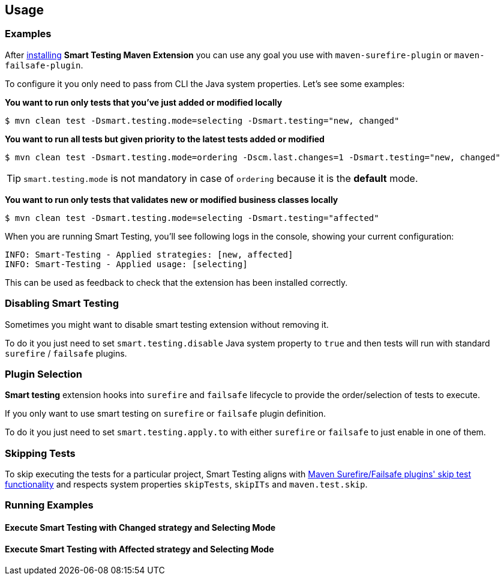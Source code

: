 == Usage

=== Examples

After <<Installation, installing>> *Smart Testing Maven Extension* you can use any goal you use with `maven-surefire-plugin`
or `maven-failsafe-plugin`.

To configure it you only need to pass from CLI the Java system properties.
Let's see some examples:

*You want to run only tests that you've just added or modified locally*

`$ mvn clean test -Dsmart.testing.mode=selecting -Dsmart.testing="new, changed"`

*You want to run all tests but given priority to the latest tests added or modified*

`$ mvn clean test -Dsmart.testing.mode=ordering -Dscm.last.changes=1 -Dsmart.testing="new, changed"`

TIP: `smart.testing.mode` is not mandatory in case of `ordering` because it is the **default** mode.

*You want to run only tests that validates new or modified business classes locally*

`$ mvn clean test -Dsmart.testing.mode=selecting -Dsmart.testing="affected"`

When you are running Smart Testing, you'll see following logs in the console, showing your current configuration:

----
INFO: Smart-Testing - Applied strategies: [new, affected]
INFO: Smart-Testing - Applied usage: [selecting]
----

This can be used as feedback to check that the extension has been installed correctly.

=== Disabling Smart Testing

Sometimes you might want to disable smart testing extension without removing it.

To do it you just need to set `smart.testing.disable` Java system property to `true` and then tests will
run with standard `surefire` / `failsafe` plugins.

=== Plugin Selection

*Smart testing* extension hooks into `surefire` and `failsafe` lifecycle to provide the order/selection of tests to execute.

If you only want to use smart testing on `surefire` or `failsafe` plugin definition.

To do it you just need to set `smart.testing.apply.to` with either `surefire` or `failsafe` to just enable in one of them.

=== Skipping Tests

To skip executing the tests for a particular project, Smart Testing aligns with 
http://maven.apache.org/surefire/maven-failsafe-plugin/examples/skipping-tests.html[Maven Surefire/Failsafe 
plugins' skip test functionality] and respects system properties `skipTests`, `skipITs` and `maven.test.skip`.

=== Running Examples

==== Execute Smart Testing with Changed strategy and Selecting Mode

++++
<script type="text/javascript" src="https://asciinema.org/a/132108.js" id="asciicast-132108" async></script>
++++

==== Execute Smart Testing with Affected strategy and Selecting Mode

++++
<script type="text/javascript" src="https://asciinema.org/a/132434.js" id="asciicast-132434" async></script>
++++
